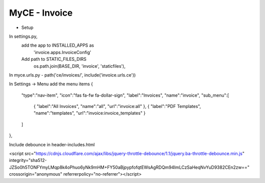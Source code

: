 MyCE - Invoice
====================
- Setup
In settings.py, 
    add the app to INSTALLED_APPS as 
        'invoice.apps.InvoiceConfig'

    Add path to STATIC_FILES_DIRS
        os.path.join(BASE_DIR, 'invoice', 'staticfiles'),

In myce.urls.py
- path('ce/invoices/', include('invoice.urls.ce'))

In Settings -> Menu add the menu items
{
    "type":"nav-item",
    "icon":"fas fa-fw fa-dollar-sign",
    "label":"Invoices",
    "name":"invoice",
    "sub_menu":[
        {
        "label":"All Invoices",
        "name":"all",
        "url":"invoice:all"
        },
        {
        "label":"PDF Templates",
        "name":"templates",
        "url":"invoice:invoice_templates"
        }
    ]
},

Include debounce in header-includes.html

<script src="https://cdnjs.cloudflare.com/ajax/libs/jquery-throttle-debounce/1.1/jquery.ba-throttle-debounce.min.js" integrity="sha512-JZSo0h5TONFYmyLMqp8k4oPhuo6yNk9mHM+FY50aBjpypfofqtEWsAgRDQm94ImLCzSaHeqNvYuD9382CEn2zw==" crossorigin="anonymous" referrerpolicy="no-referrer"></script>